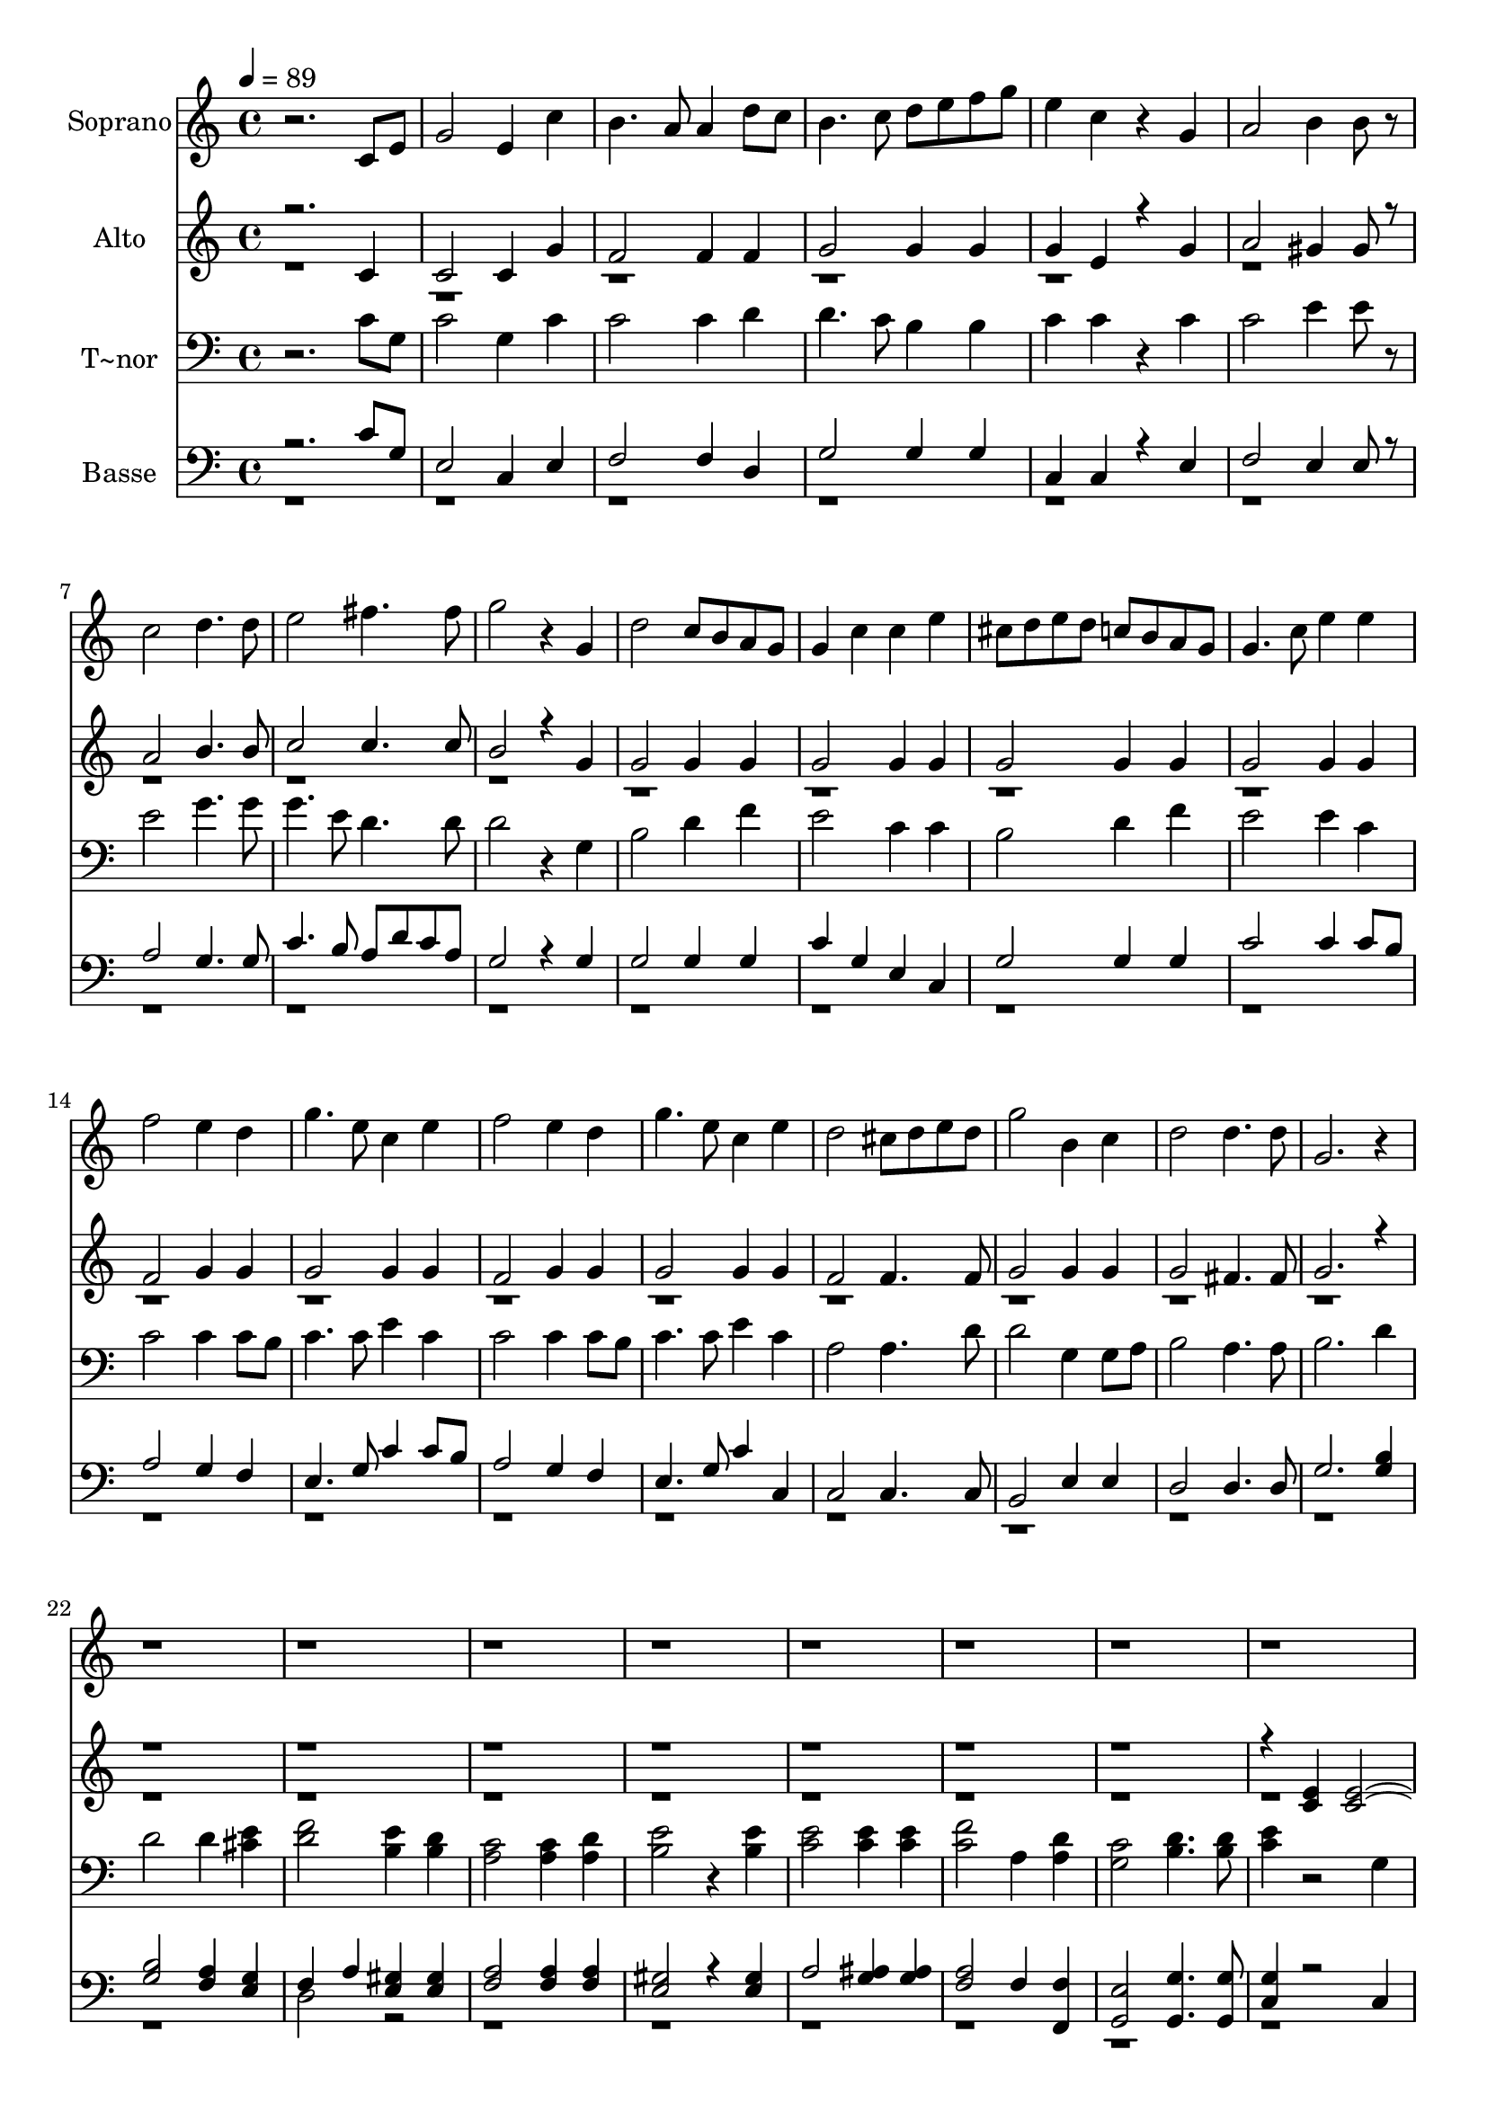 % Lily was here -- automatically converted by c:/Program Files (x86)/LilyPond/usr/bin/midi2ly.py from output/623.mid
\version "2.14.0"

\layout {
  \context {
    \Voice
    \remove "Note_heads_engraver"
    \consists "Completion_heads_engraver"
    \remove "Rest_engraver"
    \consists "Completion_rest_engraver"
  }
}

trackAchannelA = {
  
  \time 4/4 
  
  \tempo 4 = 89 
  
}

trackA = <<
  \context Voice = voiceA \trackAchannelA
>>


trackBchannelA = {
  
  \set Staff.instrumentName = "Soprano"
  
}

trackBchannelB = \relative c {
  r2. c'8 e 
  | % 2
  g2 e4 c' 
  | % 3
  b4. a8 a4 d8 c 
  | % 4
  b4. c8 d e f g 
  | % 5
  e4 c r4 g 
  | % 6
  a2 b4 b8 r8 
  | % 7
  c2 d4. d8 
  | % 8
  e2 fis4. fis8 
  | % 9
  g2 r4 g, 
  | % 10
  d'2 c8 b a g 
  | % 11
  g4 c c e 
  | % 12
  cis8 d e d c b a g 
  | % 13
  g4. c8 e4 e 
  | % 14
  f2 e4 d 
  | % 15
  g4. e8 c4 e 
  | % 16
  f2 e4 d 
  | % 17
  g4. e8 c4 e 
  | % 18
  d2 cis8 d e d 
  | % 19
  g2 b,4 c 
  | % 20
  d2 d4. d8 
  | % 21
  g,2. r8*69 g8 a g fis g 
  | % 31
  e'4. c8 c4 e 
  | % 32
  e4. b8 ais b c b 
  | % 33
  e,1 
  | % 34
  r4. d'8 e d cis d 
  | % 35
  d4 g g8 e c a 
  | % 36
  g4. b8 a g a d 
  | % 37
  b2. d4 
  | % 38
  e8 d cis d c b a g 
  | % 39
  f' e dis e d c b a 
  | % 40
  g4. b8 a g a b 
  | % 41
  g1 
  | % 42
  r2. g4 
  | % 43
  g4. a8 b c d e 
  | % 44
  f4 d8 f e4 c8 e 
  | % 45
  d4. r4. g,4 
  | % 46
  g4. a8 b c d e 
  | % 47
  f2 f4 e 
  | % 48
  d2 c4 e 
  | % 49
  g1 
  | % 50
  e 
  | % 51
  c 
  | % 52
  f 
  | % 53
  d 
  | % 54
  g2 c,4 f 
  | % 55
  e2 d4 d 
  | % 56
  c1 
  | % 57
  r1 
  | % 58
  c4. g8 fis g c b 
  | % 59
  a1 
  | % 60
  d4. a8 gis a d c 
  | % 61
  b1 
  | % 62
  e4. b8 ais b e d 
  | % 63
  c1 
  | % 64
  f2 e4 d 
  | % 65
  g1 
  | % 66
  e 
  | % 67
  d2. d4 
  | % 68
  c1*2 e1 
  | % 71
  e2. e4 
  | % 72
  e1*2 
}

trackB = <<
  \context Voice = voiceA \trackBchannelA
  \context Voice = voiceB \trackBchannelB
>>


trackCchannelA = {
  
  \set Staff.instrumentName = "Alto"
  
}

trackCchannelB = \relative c {
  \voiceOne
  r2. c'4 
  | % 2
  c2 c4 g' 
  | % 3
  f2 f4 f 
  | % 4
  g2 g4 g 
  | % 5
  g e r4 g 
  | % 6
  a2 gis4 gis8 r8 
  | % 7
  a2 b4. b8 
  | % 8
  c2 c4. c8 
  | % 9
  b2 r4 g 
  | % 10
  g2 g4 g 
  | % 11
  g2 g4 g 
  | % 12
  g2 g4 g 
  | % 13
  g2 g4 g 
  | % 14
  f2 g4 g 
  | % 15
  g2 g4 g 
  | % 16
  f2 g4 g 
  | % 17
  g2 g4 g 
  | % 18
  f2 f4. f8 
  | % 19
  g2 g4 g 
  | % 20
  g2 fis4. fis8 
  | % 21
  g2. r2*15 <e c >4 <e c >1 <c e >4 <c e > 
  | % 31
  <e c >2 <c e >4 <c fis > 
  | % 32
  <g' e >2 <fis e >4 <fis dis > 
  | % 33
  e2. <e b >4 
  | % 34
  <d c >2 <d c >4 <d c > 
  | % 35
  <d b >2 c4 <e a, > 
  | % 36
  <d b >2 <c d >4 <c d > 
  | % 37
  b <d g > fis a 
  | % 38
  <g d >2 <g d > 
  | % 39
  <g e > <e c >4 <e c > 
  | % 40
  <d b >2 <fis c >4 <fis c > 
  | % 41
  <g b, >1 
  | % 42
  r2. g4 
  | % 43
  g2 g8 a b c 
  | % 44
  d4 b8 b c4 g8 g 
  | % 45
  g4. r4. g4 
  | % 46
  g2 g8 a b c 
  | % 47
  d2 d4 c 
  | % 48
  b g g g8 c 
  | % 49
  b1 
  | % 50
  g 
  | % 51
  a 
  | % 52
  a 
  | % 53
  b 
  | % 54
  g2 a4 a 
  | % 55
  g2 g4 g8 f 
  | % 56
  e1 
  | % 57
  g 
  | % 58
  <e c > 
  | % 59
  <a c, > 
  | % 60
  <f d > 
  | % 61
  <b d, > 
  | % 62
  <g e > 
  | % 63
  r1 
  | % 64
  f2 g4 g 
  | % 65
  g1 
  | % 66
  g 
  | % 67
  g2. g8 f 
  | % 68
  e1*2 <c' g >1 
  | % 71
  <c g >2. <g c >4 
  | % 72
  <c g >1*2 
}

trackCchannelBvoiceB = \relative c {
  \voiceTwo
  r2*73 d'2 
  | % 38
  
}

trackC = <<
  \context Voice = voiceA \trackCchannelA
  \context Voice = voiceB \trackCchannelB
  \context Voice = voiceC \trackCchannelBvoiceB
>>


trackDchannelA = {
  
  \set Staff.instrumentName = "T~nor"
  
}

trackDchannelB = \relative c {
  r2. c'8 g 
  | % 2
  c2 g4 c 
  | % 3
  c2 c4 d 
  | % 4
  d4. c8 b4 b 
  | % 5
  c c r4 c 
  | % 6
  c2 e4 e8 r8 
  | % 7
  e2 g4. g8 
  | % 8
  g4. e8 d4. d8 
  | % 9
  d2 r4 g, 
  | % 10
  b2 d4 f 
  | % 11
  e2 c4 c 
  | % 12
  b2 d4 f 
  | % 13
  e2 e4 c 
  | % 14
  c2 c4 c8 b 
  | % 15
  c4. c8 e4 c 
  | % 16
  c2 c4 c8 b 
  | % 17
  c4. c8 e4 c 
  | % 18
  a2 a4. d8 
  | % 19
  d2 g,4 g8 a 
  | % 20
  b2 a4. a8 
  | % 21
  b2. d4 
  | % 22
  d2 d4 <e cis > 
  | % 23
  <d f >2 <e b >4 <d b > 
  | % 24
  <c a >2 <a c >4 <a d > 
  | % 25
  <e' b >2 r4 <e b > 
  | % 26
  <e c >2 <e c >4 <e c > 
  | % 27
  <f c >2 a,4 <a d > 
  | % 28
  <c g >2 <b d >4. <d b >8 
  | % 29
  <e c >4 r2 g,4 
  | % 30
  g2 g4 g 
  | % 31
  g2 g4 g8 a 
  | % 32
  b2 b4 a 
  | % 33
  g g g2 
  | % 34
  a a 
  | % 35
  g g4 g 
  | % 36
  g2 fis4 fis 
  | % 37
  g b c2 
  | % 38
  b g 
  | % 39
  g g4 g 
  | % 40
  g2 a4 a 
  | % 41
  b2 r4 g 
  | % 42
  g4. a8 b c d e 
  | % 43
  f2 f4 e 
  | % 44
  d2 c4 e8 c 
  | % 45
  b4. b8 c b c e 
  | % 46
  d2 r4 g, 
  | % 47
  g4. a8 b c d e 
  | % 48
  f4 d8 f e4 c8 e 
  | % 49
  d1 
  | % 50
  c 
  | % 51
  f, 
  | % 52
  d' 
  | % 53
  b 
  | % 54
  c2 c4 c 
  | % 55
  c2 b4 b 
  | % 56
  c1 
  | % 57
  r1*2 f,4. e8 f g a f 
  | % 60
  d'1 
  | % 61
  g,4. fis8 g a b g 
  | % 62
  e'1 
  | % 63
  a,4. gis8 a b c b 
  | % 64
  a4 a c c8 b 
  | % 65
  c1 
  | % 66
  c 
  | % 67
  b2. b4 
  | % 68
  g1*2 c1 
  | % 71
  c2. c4 
  | % 72
  c1*2 
}

trackD = <<

  \clef bass
  
  \context Voice = voiceA \trackDchannelA
  \context Voice = voiceB \trackDchannelB
>>


trackEchannelA = {
  
  \set Staff.instrumentName = "Basse"
  
}

trackEchannelB = \relative c {
  \voiceOne
  r2. c'8 g 
  | % 2
  e2 c4 e 
  | % 3
  f2 f4 d 
  | % 4
  g2 g4 g 
  | % 5
  c, c r4 e 
  | % 6
  f2 e4 e8 r8 
  | % 7
  a2 g4. g8 
  | % 8
  c4. b8 a d c a 
  | % 9
  g2 r4 g 
  | % 10
  g2 g4 g 
  | % 11
  c g e c 
  | % 12
  g'2 g4 g 
  | % 13
  c2 c4 c8 b 
  | % 14
  a2 g4 f 
  | % 15
  e4. g8 c4 c8 b 
  | % 16
  a2 g4 f 
  | % 17
  e4. g8 c4 c, 
  | % 18
  c2 c4. c8 
  | % 19
  b2 e4 e 
  | % 20
  d2 d4. d8 
  | % 21
  g2. <b g >4 
  | % 22
  <b g >2 <a f >4 <g e > 
  | % 23
  f a <gis e > <gis e > 
  | % 24
  <a f >2 <f a >4 <f a > 
  | % 25
  <gis e >2 r4 <gis e > 
  | % 26
  a2 <ais g >4 <ais g > 
  | % 27
  <a f >2 f4 <f f, > 
  | % 28
  <e g, >2 <g, g' >4. <g' g, >8 
  | % 29
  <g c, >4 r2 c,4 
  | % 30
  c2 c4 c 
  | % 31
  c2 c4 c 
  | % 32
  b2 b4 b 
  | % 33
  e e e2 
  | % 34
  f f 
  | % 35
  f e4. c8 
  | % 36
  d2 d4 d 
  | % 37
  g e a fis 
  | % 38
  g2 b, 
  | % 39
  c c4 c 
  | % 40
  d2 d4 d 
  | % 41
  g,2 r4 g' 
  | % 42
  g2 g8 a b c 
  | % 43
  d2 d4 c 
  | % 44
  b g c e, 
  | % 45
  g4. g8 e g e c 
  | % 46
  g'2 r4 g 
  | % 47
  g2 g8 a b c 
  | % 48
  d4 b8 g c g e c 
  | % 49
  g'1 
  | % 50
  c, 
  | % 51
  f 
  | % 52
  d 
  | % 53
  g 
  | % 54
  e2 a4 f 
  | % 55
  g2 g4 g, 
  | % 56
  c1 
  | % 57
  r1 
  | % 58
  <g' c, > 
  | % 59
  <a f > 
  | % 60
  <a d, > 
  | % 61
  <b g > 
  | % 62
  <b e, > 
  | % 63
  <c a > 
  | % 64
  <c a >2 <c g >4 c8 b 
  | % 65
  <g e >1 
  | % 66
  <c g > 
  | % 67
  <b g, >2. <g, b' >4 
  | % 68
  <g' c, >1*2 <c c, >1 
  | % 71
  <c c, >2. <c, c' >4 
  | % 72
  <c' c, >1*2 
}

trackEchannelBvoiceB = \relative c {
  \voiceTwo
  r1*22 d2 r4*165 f4 
  | % 65
  
}

trackE = <<

  \clef bass
  
  \context Voice = voiceA \trackEchannelA
  \context Voice = voiceB \trackEchannelB
  \context Voice = voiceC \trackEchannelBvoiceB
>>


\score {
  <<
    \context Staff=trackB \trackA
    \context Staff=trackB \trackB
    \context Staff=trackC \trackA
    \context Staff=trackC \trackC
    \context Staff=trackD \trackA
    \context Staff=trackD \trackD
    \context Staff=trackE \trackA
    \context Staff=trackE \trackE
  >>
  \layout {}
  \midi {}
}
